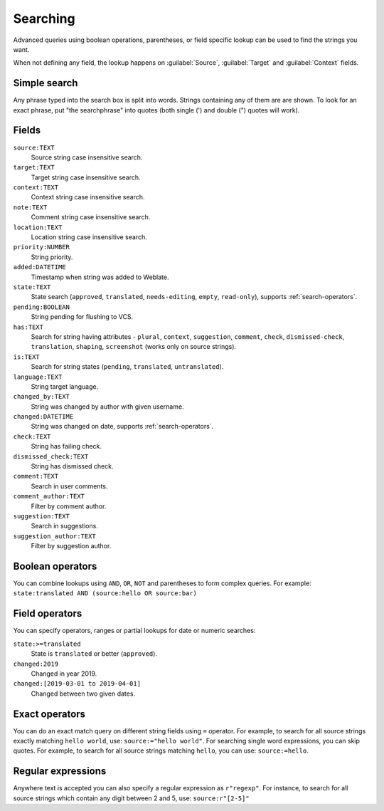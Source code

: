 Searching
=========

.. versionadded:: 3.9

Advanced queries using boolean operations, parentheses, or field specific lookup can be used to
find the strings you want.

When not defining any field, the lookup happens on :guilabel:`Source`,
:guilabel:`Target` and :guilabel:`Context` fields.

.. image:: /images/search.png

Simple search
-------------

Any phrase typed into the search box is split into words. Strings containing any
of them are are shown. To look for an exact phrase, put "the searchphrase" into
quotes (both single (') and double (") quotes will work).

Fields
------

``source:TEXT``
   Source string case insensitive search.
``target:TEXT``
   Target string case insensitive search.
``context:TEXT``
   Context string case insensitive search.
``note:TEXT``
   Comment string case insensitive search.
``location:TEXT``
   Location string case insensitive search.
``priority:NUMBER``
   String priority.
``added:DATETIME``
   Timestamp when string was added to Weblate.
``state:TEXT``
   State search (``approved``, ``translated``, ``needs-editing``, ``empty``, ``read-only``), supports :ref:`search-operators`.
``pending:BOOLEAN``
   String pending for flushing to VCS.
``has:TEXT``
   Search for string having attributes - ``plural``, ``context``, ``suggestion``, ``comment``, ``check``, ``dismissed-check``, ``translation``, ``shaping``, ``screenshot`` (works only on source strings).
``is:TEXT``
   Search for string states (``pending``, ``translated``, ``untranslated``).
``language:TEXT``
   String target language.
``changed_by:TEXT``
   String was changed by author with given username.
``changed:DATETIME``
   String was changed on date, supports :ref:`search-operators`.
``check:TEXT``
   String has failing check.
``dismissed_check:TEXT``
   String has dismissed check.
``comment:TEXT``
   Search in user comments.
``comment_author:TEXT``
   Filter by comment author.
``suggestion:TEXT``
   Search in suggestions.
``suggestion_author:TEXT``
   Filter by suggestion author.

Boolean operators
-----------------

You can combine lookups using ``AND``, ``OR``, ``NOT`` and parentheses to
form complex queries. For example: ``state:translated AND (source:hello OR source:bar)``

.. _search-operators:

Field operators
---------------

You can specify operators, ranges or partial lookups for date or numeric searches:

``state:>=translated``
   State is ``translated`` or better (``approved``).
``changed:2019``
   Changed in year 2019.
``changed:[2019-03-01 to 2019-04-01]``
   Changed between two given dates.

Exact operators
---------------

You can do an exact match query on different string fields using ``=`` operator. For example, to
search for all source strings exactly matching ``hello world``, use: ``source:="hello world"``.
For searching single word expressions, you can skip quotes. For example, to search for all source strings
matching ``hello``, you can use: ``source:=hello``.


Regular expressions
-------------------

Anywhere text is accepted you can also specify a regular expression as ``r"regexp"``. For instance, to search for all source strings which contain any digit between 2 and 5, use:
``source:r"[2-5]"``
